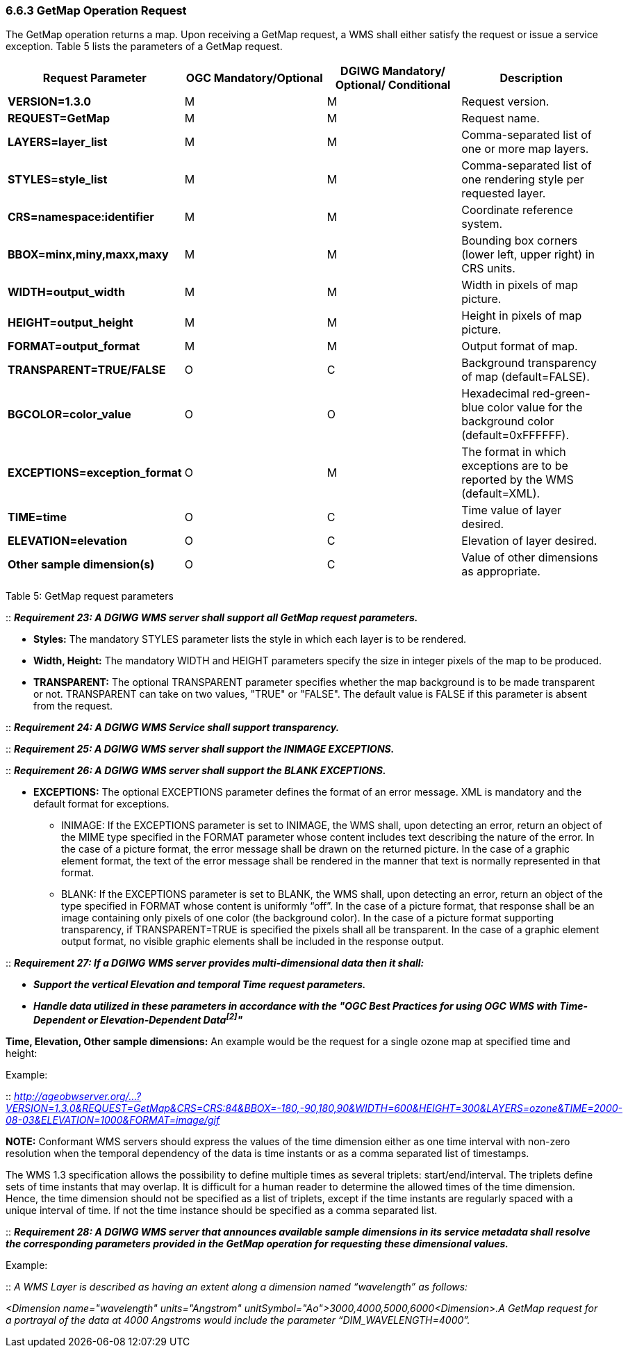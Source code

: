 ===  6.6.3  GetMap Operation Request

The GetMap operation returns a map. Upon receiving a GetMap request, a WMS shall either satisfy the request or issue a service exception. Table 5 lists the parameters of a GetMap request.

[cols=",,,",options="header",]
|================================================================================================================
|*Request Parameter* a|
*OGC*

*Mandatory/Optional*

 a|
*DGIWG*

*Mandatory/*

*Optional/ Conditional*

|*Description*
|*VERSION=1.3.0* |M |M |Request version.
|*REQUEST=GetMap* |M |M |Request name.
|*LAYERS=layer_list* |M |M |Comma-separated list of one or more map layers.
|*STYLES=style_list* |M |M |Comma-separated list of one rendering style per requested layer.
|*CRS=namespace:identifier* |M |M |Coordinate reference system.
|*BBOX=minx,miny,maxx,maxy* |M |M |Bounding box corners (lower left, upper right) in CRS units.
|*WIDTH=output_width* |M |M |Width in pixels of map picture.
|*HEIGHT=output_height* |M |M |Height in pixels of map picture.
|*FORMAT=output_format* |M |M |Output format of map.
|*TRANSPARENT=TRUE/FALSE* |O |C |Background transparency of map (default=FALSE).
|*BGCOLOR=color_value* |O |O |Hexadecimal red-green-blue color value for the background color (default=0xFFFFFF).
|*EXCEPTIONS=exception_format* |O |M |The format in which exceptions are to be reported by the WMS (default=XML).
|*TIME=time* |O |C |Time value of layer desired.
|*ELEVATION=elevation* |O |C |Elevation of layer desired.
|*Other sample dimension(s)* |O |C |Value of other dimensions as appropriate.
|================================================================================================================

Table 5: GetMap request parameters

::
*_Requirement 23: A DGIWG WMS server shall support all GetMap request parameters._*

*** *Styles:* The mandatory STYLES parameter lists the style in which each layer is to be rendered.
*** *Width, Height:* The mandatory WIDTH and HEIGHT parameters specify the size in integer pixels of the map to be produced.
*** *TRANSPARENT:* The optional TRANSPARENT parameter specifies whether the map background is to be made transparent or not. TRANSPARENT can take on two values, "TRUE" or "FALSE". The default value is FALSE if this parameter is absent from the request.

--

::
*_Requirement 24: A DGIWG WMS Service shall support transparency._*

--

::
*_Requirement 25: A DGIWG WMS server shall support the INIMAGE EXCEPTIONS._*  +

::
*_Requirement 26: A DGIWG WMS server shall support the BLANK EXCEPTIONS._*

** *EXCEPTIONS:* The optional EXCEPTIONS parameter defines the format of an error message. XML is mandatory and the default format for exceptions.

*** INIMAGE: If the EXCEPTIONS parameter is set to INIMAGE, the WMS shall, upon detecting an error, return an object of the MIME type specified in the FORMAT parameter whose content includes text describing the nature of the error. In the case of a picture format, the error message shall be drawn on the returned picture. In the case of a graphic element format, the text of the error message shall be rendered in the manner that text is normally represented in that format.

*** BLANK: If the EXCEPTIONS parameter is set to BLANK, the WMS shall, upon detecting an error, return an object of the type specified in FORMAT whose content is uniformly “off”. In the case of a picture format, that response shall be an image containing only pixels of one color (the background color). In the case of a picture format supporting transparency, if TRANSPARENT=TRUE is specified the pixels shall all be transparent. In the case of a graphic element output format, no visible graphic elements shall be included in the response output.

::
*_Requirement 27: If a DGIWG WMS server provides multi-dimensional data then it shall:_*

*** *_Support the vertical Elevation and temporal Time request parameters._*

*** *_Handle data utilized in these parameters in accordance with the "OGC Best Practices for using OGC WMS with Time-Dependent or Elevation-Dependent Data^[2]^"_*  +

*Time, Elevation, Other sample dimensions:* An example would be the request for a single ozone map at specified time and height:  +

Example: 

::
_http://ageobwserver.org/...?VERSION=1.3.0&REQUEST=GetMap&CRS=CRS:84&BBOX=-180,-90,180,90&WIDTH=600&HEIGHT=300&LAYERS=ozone&TIME=2000-08-03&ELEVATION=1000&FORMAT=image/gif_


*NOTE:* Conformant WMS servers should express the values of the time dimension either as one time interval with non-zero resolution when the temporal dependency of the data is time instants or as a comma separated list of timestamps.

The WMS 1.3 specification allows the possibility to define multiple times as several triplets: start/end/interval. The triplets define sets of time instants that may overlap. It is difficult for a human reader to determine the allowed times of the time dimension. Hence, the time dimension should not be specified as a list of triplets, except if the time instants are regularly spaced with a unique interval of time. If not the time instance should be specified as a comma separated list.

::
*_Requirement 28: A DGIWG WMS server that announces available sample dimensions in its service metadata shall resolve the corresponding parameters provided in the GetMap operation for requesting these dimensional values._*

Example:

::
_A WMS Layer is described as having an extent along a dimension named “wavelength” as follows:_

_<Dimension name="wavelength" units="Angstrom" unitSymbol="Ao">3000,4000,5000,6000<Dimension>.A GetMap request for a portrayal of the data at 4000 Angstroms would include the parameter “DIM_WAVELENGTH=4000”._
